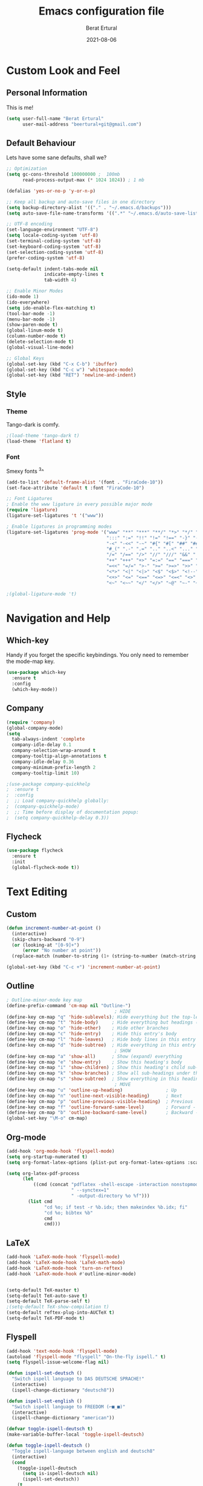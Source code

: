 #+title:  Emacs configuration file
#+author: Berat Ertural
#+date:   2021-08-06

* Custom Look and Feel 
** Personal Information
This is me!

#+BEGIN_SRC emacs-lisp
  (setq user-full-name "Berat Ertural"
        user-mail-address "beertural+git@gmail.com")
#+END_SRC

** Default Behaviour
Lets have some sane defaults, shall we?

#+BEGIN_SRC emacs-lisp
  ;; Optimization
  (setq gc-cons-threshold 100000000 ;  100mb
        read-process-output-max (* 1024 1024)) ; 1 mb
  
  (defalias 'yes-or-no-p 'y-or-n-p)
  
  ;; Keep all backup and auto-save files in one directory
  (setq backup-directory-alist '(("." . "~/.emacs.d/backups")))
  (setq auto-save-file-name-transforms '((".*" "~/.emacs.d/auto-save-list/" t)))
  
  ;; UTF-8 encoding
  (set-language-environment "UTF-8")
  (setq locale-coding-system 'utf-8)
  (set-terminal-coding-system 'utf-8)
  (set-keyboard-coding-system 'utf-8)
  (set-selection-coding-system 'utf-8)
  (prefer-coding-system 'utf-8)
  
  (setq-default indent-tabs-mode nil
                indicate-empty-lines t
                tab-width 4)
  
  ;; Enable Minor Modes
  (ido-mode 1)
  (ido-everywhere)
  (setq ido-enable-flex-matching t)
  (tool-bar-mode -1)
  (menu-bar-mode -1)
  (show-paren-mode t)
  (global-linum-mode t)
  (column-number-mode t)
  (delete-selection-mode t)
  (global-visual-line-mode)
  
  ;; Global Keys
  (global-set-key (kbd "C-x C-b") 'ibuffer)
  (global-set-key (kbd "C-c w") 'whitespace-mode)
  (global-set-key (kbd "RET") 'newline-and-indent)
#+END_SRC
  
** Style
*** Theme 
Tango-dark is comfy. 

#+BEGIN_SRC emacs-lisp
  ;(load-theme 'tango-dark t)
  (load-theme 'flatland t)
#+END_SRC

*** Font   
Smexy fonts ^3^
#+BEGIN_SRC emacs-lisp
  (add-to-list 'default-frame-alist '(font . "FiraCode-10"))
  (set-face-attribute 'default t :font "FiraCode-10")

  ;; Font Ligatures
  ; Enable the www ligature in every possible major mode
  (require 'ligature)
  (ligature-set-ligatures 't '("www"))

  ; Enable ligatures in programming modes                                                           
  (ligature-set-ligatures 'prog-mode '("www" "**" "***" "**/" "*>" "*/" "\\\\" "\\\\\\" "{-" "::"
                                       ":::" ":=" "!!" "!=" "!==" "-}" "----" "-->" "->" "->>"
                                       "-<" "-<<" "-~" "#{" "#[" "##" "###" "####" "#(" "#?" "#_"
                                       "#_(" ".-" ".=" ".." "..<" "..." "?=" "??" ";;" "/*" "/**"
                                       "/=" "/==" "/>" "//" "///" "&&" "||" "||=" "|=" "|>" "^=" "$>"
                                       "++" "+++" "+>" "=:=" "==" "===" "==>" "=>" "=>>" "<="
                                       "=<<" "=/=" ">-" ">=" ">=>" ">>" ">>-" ">>=" ">>>" "<*"
                                       "<*>" "<|" "<|>" "<$" "<$>" "<!--" "<-" "<--" "<->" "<+"
                                       "<+>" "<=" "<==" "<=>" "<=<" "<>" "<<" "<<-" "<<=" "<<<"
                                       "<~" "<~~" "</" "</>" "~@" "~-" "~>" "~~" "~~>" "%%"))

  ;(global-ligature-mode 't)
#+END_SRC

* Navigation and Help
** Which-key
Handy if you forget the specific keybindings. You only need to remember the mode-map key.

#+BEGIN_SRC emacs-lisp
  (use-package which-key
    :ensure t
    :config
    (which-key-mode))
#+END_SRC  

** Company

#+BEGIN_SRC emacs-lisp
  (require 'company)
  (global-company-mode)
  (setq 
    tab-always-indent 'complete
    company-idle-delay 0.1
    company-selection-wrap-around t
    company-tooltip-align-annotations t
    company-idle-delay 0.36
    company-minimum-prefix-length 2
    company-tooltip-limit 10)

  ;(use-package company-quickhelp
  ;  :ensure t
  ;  :config
  ;  ;; Load company-quickhelp globally:
  ;  (company-quickhelp-mode)
  ;  ;; Time before display of documentation popup:
  ;  (setq company-quickhelp-delay 0.3))
#+END_SRC  

** Flycheck

#+BEGIN_SRC emacs-lisp
  (use-package flycheck
    :ensure t
    :init
    (global-flycheck-mode t))

#+END_SRC  

* Text Editing
** Custom 

#+BEGIN_SRC emacs-lisp
  (defun increment-number-at-point ()
    (interactive)
    (skip-chars-backward "0-9")
    (or (looking-at "[0-9]+")
        (error "No number at point"))
    (replace-match (number-to-string (1+ (string-to-number (match-string 0))))))

  (global-set-key (kbd "C-c +") 'increment-number-at-point)

#+END_SRC

** Outline
#+BEGIN_SRC emacs-lisp
  ; Outline-minor-mode key map
  (define-prefix-command 'cm-map nil "Outline-")
                                          ; HIDE
  (define-key cm-map "q" 'hide-sublevels); Hide everything but the top-level headings
  (define-key cm-map "t" 'hide-body)     ; Hide everything but headings (all body lines)
  (define-key cm-map "o" 'hide-other)    ; Hide other branches
  (define-key cm-map "c" 'hide-entry)    ; Hide this entry's body
  (define-key cm-map "l" 'hide-leaves)   ; Hide body lines in this entry and sub-entries
  (define-key cm-map "d" 'hide-subtree)  ; Hide everything in this entry and sub-entries
                                          ; SHOW
  (define-key cm-map "a" 'show-all)      ; Show (expand) everything
  (define-key cm-map "e" 'show-entry)    ; Show this heading's body
  (define-key cm-map "i" 'show-children) ; Show this heading's child sub-headings
  (define-key cm-map "k" 'show-branches) ; Show all sub-headings under this heading
  (define-key cm-map "s" 'show-subtree)  ; Show everything in this heading & below
                                          ; MOVE
  (define-key cm-map "u" 'outline-up-heading)                ; Up
  (define-key cm-map "n" 'outline-next-visible-heading)      ; Next
  (define-key cm-map "p" 'outline-previous-visible-heading)  ; Previous
  (define-key cm-map "f" 'outline-forward-same-level)        ; Forward - same level
  (define-key cm-map "b" 'outline-backward-same-level)       ; Backward - same level
  (global-set-key "\M-o" cm-map)
#+END_SRC  
** Org-mode

#+BEGIN_SRC emacs-lisp
  (add-hook 'org-mode-hook 'flyspell-mode)
  (setq org-startup-numerated t)
  (setq org-format-latex-options (plist-put org-format-latex-options :scale 1.5))

  (setq org-latex-pdf-process
        (let
            ((cmd (concat "pdflatex -shell-escape -interaction nonstopmode"
                          " --synctex=1"
                          " -output-directory %o %f")))
          (list cmd
                "cd %o; if test -r %b.idx; then makeindex %b.idx; fi"
                "cd %o; bibtex %b"
                cmd
                cmd)))
#+END_SRC
  
** LaTeX

#+BEGIN_SRC emacs-lisp
  (add-hook 'LaTeX-mode-hook 'flyspell-mode)
  (add-hook 'LaTeX-mode-hook 'LaTeX-math-mode)
  (add-hook 'LaTeX-mode-hook 'turn-on-reftex)
  (add-hook 'LaTeX-mode-hook #'outline-minor-mode)


  (setq-default TeX-master t)
  (setq-default TeX-auto-save t)
  (setq-default TeX-parse-self t)
  ;(setq-default TeX-show-compilation t)
  (setq-default reftex-plug-into-AUCTeX t)
  (setq-default TeX-PDF-mode t)
#+END_SRC

** Flyspell

#+BEGIN_SRC emacs-lisp
  (add-hook 'text-mode-hook 'flyspell-mode)
  (autoload 'flyspell-mode "flyspell" "On-the-fly ispell." t)
  (setq flyspell-issue-welcome-flag nil)

  (defun ispell-set-deutsch ()
    "Switch ispell language to DAS DEUTSCHE SPRACHE!"
    (interactive)
    (ispell-change-dictionary "deutsch8"))

  (defun ispell-set-english ()
    "Switch ispell language to FREEDOM (⌐■_■)"
    (interactive)
    (ispell-change-dictionary "american"))

  (defvar toggle-ispell-deutsch t)
  (make-variable-buffer-local 'toggle-ispell-deutsch)

  (defun toggle-ispell-deutsch ()
    "Toggle ispell-language between english and deutsch8"
    (interactive)
    (cond 
      (toggle-ispell-deutsch
        (setq is-ispell-deutsch nil)
        (ispell-set-deutsch))
      (t
        (setq toggle-ispell-deutsch t)
        (ispell-set-english))))

  (add-hook 'post-mode-hook
    '(lambda ()
      (flyspell-mode t)
      (setq flyspell-generic-check-word-p 'mail-mode-flyspell-verify)))

#+END_SRC

* Programming
** Prog

#+BEGIN_SRC emacs-lisp
  ;; show unncessary whitespace that can mess up your diff
  ;(add-hook 'prog-mode-hook
  ;          (lambda () (interactive) (setq show-trailing-whitespace 1)))
  (add-hook 'c-mode-hook 'lsp)
  (add-hook 'c++-mode-hook 'lsp)

  ;; GDB
  (setq gdb-many-windows t
        gdb-show-main t)

  (require 'helm-xref)
  (define-key global-map [remap find-file] #'helm-find-files)
  (define-key global-map [remap execute-extended-command] #'helm-M-x)
  (define-key global-map [remap switch-to-buffer] #'helm-mini)

  (setq treemacs-space-between-root-nodes nil
        company-idle-delay 0.0
        company-minimum-prefix-length 1
        lsp-idle-delay 0.1)  ;; clangd is fast

  (setq lsp-keymap-prefix "C-c l")
  (with-eval-after-load 'lsp-mode
      (add-hook 'lsp-mode-hook #'lsp-enable-which-key-integration)
      (require 'dap-cpptools)
      (yas-global-mode)
      (global-flycheck-mode)
      (lsp-ui-mode))

  (setq lsp-ui-doc-enable t
        lsp-ui-peek-enable t
        lsp-ui-sideline-enable t
        lsp-ui-imenu-enable t
        lsp-ui-flycheck-enable t)

  (setq-default c-default-style "linux"
                c-basic-offset 4)

  (require 'fold-this)
  (global-set-key (kbd "C-c C-f") 'fold-this-all)
  (global-set-key (kbd "C-c C-F") 'fold-this)
  (global-set-key (kbd "C-c M-f") 'fold-this-unfold-all)

#+END_SRC

** Haskell

#+BEGIN_SRC emacs-lisp
  (defun haskell-hook ()
    (haskell-indentation-mode)
    (interactive-haskell-mode)
    ;(defvar haskell-font-lock-symbols)
    ;(setq haskell-font-lock-symbols t)
    ;(haskell-unicode-input-method-enable) 
    ;(turn-on-haskell-font-lock)
    )

  (add-hook 'haskell-mode-hook
            (lambda ()
              (flyspell-prog-mode)
              (haskell-hook)))


  ;(add-hook 'haskell-mode-hook 'haskell-hook)
#+END_SRC

** Clojure

#+BEGIN_SRC emacs-lisp      
  (add-hook 'cider-repl-mode-hook #'paredit-mode)
  (add-hook 'cider-mode-hook #'paredit-mode)
  (add-hook 'cider-repl-mode-hook #'company-mode)
  (add-hook 'cider-mode-hook #'company-mode)
  (add-hook 'cider-repl-mode-hook #'cider-company-enable-fuzzy-completion)
  (add-hook 'cider-mode-hook #'cider-company-enable-fuzzy-completion)
#+END_SRC

** R

#+BEGIN_SRC emacs-lisp
  (use-package ess
    :config
    (setq inferior-ess-r-program "/usr/bin/R")
    (setq ess-use-company 'script-only)
    (setq ess-use-flymake nil)
    (add-to-list 'auto-mode-alist '("\\.R\\'" . r-mode)))

  (with-eval-after-load 'ess
    (setq ess-use-company t))

  ;; Font highlighting
  (setq ess-R-font-lock-keywords
  '((ess-R-fl-keyword:keywords . t)
    (ess-R-fl-keyword:constants . t)
	(ess-R-fl-keyword:modifiers . t)
	(ess-R-fl-keyword:fun-defs . t)
	(ess-R-fl-keyword:assign-ops . t)
	(ess-R-fl-keyword:%op% . t)
	(ess-fl-keyword:fun-calls . t)
	(ess-fl-keyword:numbers . t)
	(ess-fl-keyword:operators)
	(ess-fl-keyword:delimiters)
	(ess-fl-keyword:=)
	(ess-R-fl-keyword:F&T . t)))

#+END_SRC
** Python

#+BEGIN_SRC emacs-lisp
  (use-package elpy
    :ensure t
    :init
    (elpy-enable)
    :config 
    (setq elpy-rpc-python-command "python3"))

  (when (load "flycheck" t t)
    (setq elpy-modules (delq 'elpy-module-flymake elpy-modules))
    (add-hook 'elpy-mode-hook 'flycheck-mode))
#+END_SRC
